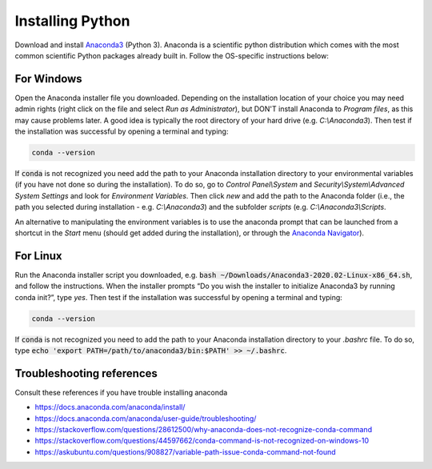 Installing Python
-----------------

Download and install `Anaconda3 <https://www.anaconda.com/distribution/>`_ (Python 3). Anaconda is a scientific python distribution which comes with the most common scientific Python packages already built in. Follow the OS-specific instructions below:

For Windows
~~~~~~~~~~~

Open the Anaconda installer file you downloaded. Depending on the installation location of your choice you may need admin rights (right click on the file and select `Run as Administrator`), but DON'T install Anaconda to `Program files`, as this may cause problems later. A good idea is typically the root directory of your hard drive (e.g. `C:\\Anaconda3`). Then test if the installation was successful by opening a terminal and typing:

.. code-block:: bash

	conda --version

If :code:`conda` is not recognized you need add the path to your Anaconda installation directory to your environmental variables (if you have not done so during the installation). To do so, go to `Control Panel\\System` and `Security\\System\\Advanced System Settings` and look for `Environment Variables`. Then click `new` and add the path to the Anaconda folder (i.e., the path you selected during installation - e.g. `C:\\Anaconda3`) and the subfolder `scripts` (e.g. `C:\\Anaconda3\\Scripts`.

An alternative to manipulating the environment variables is to use the anaconda prompt that can be launched from a shortcut in the `Start` menu (should get added during the installation), or through the `Anaconda Navigator <https://docs.anaconda.com/anaconda/user-guide/getting-started/>`_).


For Linux
~~~~~~~~~

Run the Anaconda installer script you downloaded, e.g. :code:`bash ~/Downloads/Anaconda3-2020.02-Linux-x86_64.sh`, and follow the instructions. When the installer prompts “Do you wish the installer to initialize Anaconda3 by running conda init?”, type `yes`. Then test if the installation was successful by opening a terminal and typing:

.. code-block:: bash

	conda --version

If :code:`conda` is not recognized you need to add the path to your Anaconda installation directory to your `.bashrc` file. To do so, type :code:`echo 'export PATH=/path/to/anaconda3/bin:$PATH' >> ~/.bashrc`.


Troubleshooting references
~~~~~~~~~~~~~~~~~~~~~~~~~~

Consult these references if you have trouble installing anaconda 

- https://docs.anaconda.com/anaconda/install/
- https://docs.anaconda.com/anaconda/user-guide/troubleshooting/
- https://stackoverflow.com/questions/28612500/why-anaconda-does-not-recognize-conda-command
- https://stackoverflow.com/questions/44597662/conda-command-is-not-recognized-on-windows-10
- https://askubuntu.com/questions/908827/variable-path-issue-conda-command-not-found


 